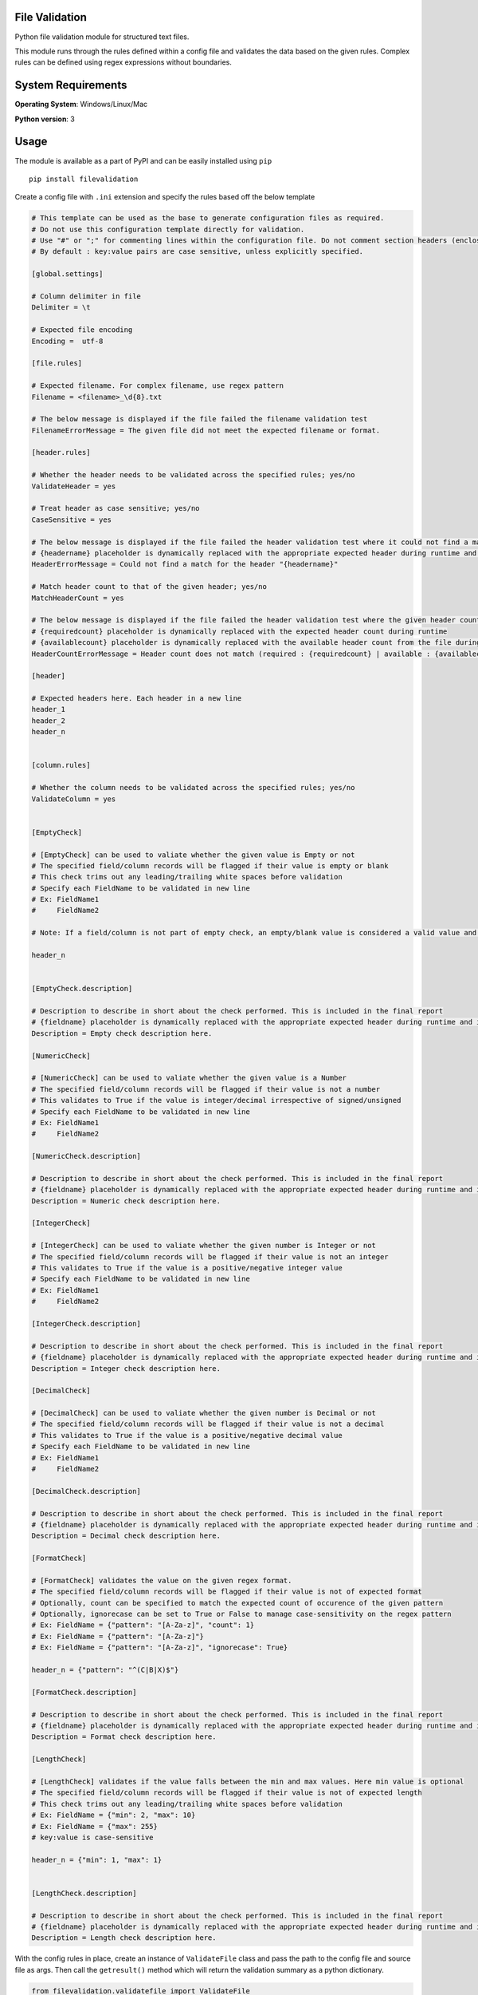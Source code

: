 File Validation
----------------

Python file validation module for structured text files.

This module runs through the rules defined within a config file and validates the data based on the given rules. Complex rules can be defined using regex expressions without boundaries.

System Requirements
--------------------

**Operating System**: Windows/Linux/Mac

**Python version**: 3

Usage
-----

The module is available as a part of PyPI and can be easily installed
using ``pip``

::

    pip install filevalidation

Create a config file with ``.ini`` extension and specify the rules based off the below template

.. code-block:: yaml

    # This template can be used as the base to generate configuration files as required.
    # Do not use this configuration template directly for validation.
    # Use "#" or ";" for commenting lines within the configuration file. Do not comment section headers (enclosed within [])
    # By default : key:value pairs are case sensitive, unless explicitly specified.

    [global.settings]

    # Column delimiter in file
    Delimiter = \t

    # Expected file encoding
    Encoding =  utf-8

    [file.rules]

    # Expected filename. For complex filename, use regex pattern
    Filename = <filename>_\d{8}.txt

    # The below message is displayed if the file failed the filename validation test
    FilenameErrorMessage = The given file did not meet the expected filename or format.

    [header.rules]

    # Whether the header needs to be validated across the specified rules; yes/no
    ValidateHeader = yes

    # Treat header as case sensitive; yes/no
    CaseSensitive = yes

    # The below message is displayed if the file failed the header validation test where it could not find a match for the given header(s)
    # {headername} placeholder is dynamically replaced with the appropriate expected header during runtime and is optional. This placeholder cannot be used elsewhere.
    HeaderErrorMessage = Could not find a match for the header "{headername}"

    # Match header count to that of the given header; yes/no
    MatchHeaderCount = yes

    # The below message is displayed if the file failed the header validation test where the given header count and the expected header count do not match.
    # {requiredcount} placeholder is dynamically replaced with the expected header count during runtime
    # {availablecount} placeholder is dynamically replaced with the available header count from the file during runtime and is optional. This placeholder cannot be used elsewhere.
    HeaderCountErrorMessage = Header count does not match (required : {requiredcount} | available : {availablecount})

    [header]

    # Expected headers here. Each header in a new line
    header_1
    header_2
    header_n


    [column.rules]

    # Whether the column needs to be validated across the specified rules; yes/no
    ValidateColumn = yes


    [EmptyCheck]

    # [EmptyCheck] can be used to valiate whether the given value is Empty or not
    # The specified field/column records will be flagged if their value is empty or blank
    # This check trims out any leading/trailing white spaces before validation
    # Specify each FieldName to be validated in new line
    # Ex: FieldName1
    #     FieldName2

    # Note: If a field/column is not part of empty check, an empty/blank value is considered a valid value and other checks are skipped.

    header_n


    [EmptyCheck.description]

    # Description to describe in short about the check performed. This is included in the final report
    # {fieldname} placeholder is dynamically replaced with the appropriate expected header during runtime and is optional.
    Description = Empty check description here.

    [NumericCheck]

    # [NumericCheck] can be used to valiate whether the given value is a Number
    # The specified field/column records will be flagged if their value is not a number
    # This validates to True if the value is integer/decimal irrespective of signed/unsigned
    # Specify each FieldName to be validated in new line
    # Ex: FieldName1
    #     FieldName2

    [NumericCheck.description]

    # Description to describe in short about the check performed. This is included in the final report
    # {fieldname} placeholder is dynamically replaced with the appropriate expected header during runtime and is optional.
    Description = Numeric check description here.

    [IntegerCheck]

    # [IntegerCheck] can be used to valiate whether the given number is Integer or not
    # The specified field/column records will be flagged if their value is not an integer
    # This validates to True if the value is a positive/negative integer value
    # Specify each FieldName to be validated in new line
    # Ex: FieldName1
    #     FieldName2

    [IntegerCheck.description]

    # Description to describe in short about the check performed. This is included in the final report
    # {fieldname} placeholder is dynamically replaced with the appropriate expected header during runtime and is optional.
    Description = Integer check description here.

    [DecimalCheck]

    # [DecimalCheck] can be used to valiate whether the given number is Decimal or not
    # The specified field/column records will be flagged if their value is not a decimal
    # This validates to True if the value is a positive/negative decimal value
    # Specify each FieldName to be validated in new line
    # Ex: FieldName1
    #     FieldName2

    [DecimalCheck.description]

    # Description to describe in short about the check performed. This is included in the final report
    # {fieldname} placeholder is dynamically replaced with the appropriate expected header during runtime and is optional.
    Description = Decimal check description here.

    [FormatCheck]

    # [FormatCheck] validates the value on the given regex format.
    # The specified field/column records will be flagged if their value is not of expected format
    # Optionally, count can be specified to match the expected count of occurence of the given pattern
    # Optionally, ignorecase can be set to True or False to manage case-sensitivity on the regex pattern
    # Ex: FieldName = {"pattern": "[A-Za-z]", "count": 1}
    # Ex: FieldName = {"pattern": "[A-Za-z]"}
    # Ex: FieldName = {"pattern": "[A-Za-z]", "ignorecase": True}

    header_n = {"pattern": "^(C|B|X)$"}

    [FormatCheck.description]

    # Description to describe in short about the check performed. This is included in the final report
    # {fieldname} placeholder is dynamically replaced with the appropriate expected header during runtime and is optional.
    Description = Format check description here.

    [LengthCheck]

    # [LengthCheck] validates if the value falls between the min and max values. Here min value is optional
    # The specified field/column records will be flagged if their value is not of expected length
    # This check trims out any leading/trailing white spaces before validation
    # Ex: FieldName = {"min": 2, "max": 10}
    # Ex: FieldName = {"max": 255}
    # key:value is case-sensitive

    header_n = {"min": 1, "max": 1}


    [LengthCheck.description]

    # Description to describe in short about the check performed. This is included in the final report
    # {fieldname} placeholder is dynamically replaced with the appropriate expected header during runtime and is optional.
    Description = Length check description here.

With the config rules in place, create an instance of ``ValidateFile`` class and pass the path to the config file and source file as args. Then call the ``getresult()`` method which will return the validation summary as a python dictionary.

.. code-block:: python

    from filevalidation.validatefile import ValidateFile

    val = ValidateFile(configfile='/path/to/config/file', sourcefile='/path/to/source/file')

    res = val.getresult(outputdir=None)

    print(res)

When ``outputdir`` (path to a directory) is specified in ``getresult()``, validation results are written to an output file (tab delimited text file) in the given directory. This output file along with the source columns will contain 2 additional columns - ``_is_error`` and ``_error_desc``
where

* ``_is_error`` - (bool) This flag will be set to ``1`` if the line item / record failed any of the validation with respect to the given rules

* ``_error_desc`` - (str) Contains description of the error that caused the ``_is_error`` flag to appear as ``1``

.. code-block:: python

    from filevalidation.validatefile import ValidateFile

    val = ValidateFile(configfile='/path/to/config/file', sourcefile='/path/to/source/file')

    res = val.getresult(outputdir='/path/to/output/dir')

    print(res)

Sample outputs:

* No errors

.. code-block:: python

    {'Results': {'TotalRecordsAnalysed': 1000000, 'RecordsPassed': 1000000, 'RecordsFailed': 0, 'ErrorDetails': [], 'OutputFile': '/path/to/output/file.txt'}}

* Contains errors

.. code-block:: python

    {'Results': {'TotalRecordsAnalysed': 100, 'RecordsPassed': 0, 'RecordsFailed': 100, 'ErrorDetails': [{'FormatCheck': 100}], 'OutputFile': '/path/to/output/file.txt'}}


.. code-block:: python

    {'Results': {'TotalRecordsAnalysed': 10, 'RecordsPassed': 0, 'RecordsFailed': 10, 'ErrorDetails': [{'Level': 'Filename', 'Error': 'The given file did not meet the expected filename or format.'}, {'FormatCheck': 10}], 'OutputFile': '/path/to/output/file.txt'}}

